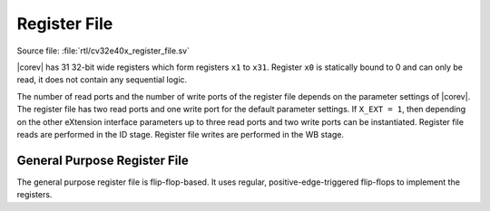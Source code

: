 .. _register-file:

Register File
=============

Source file: :file:`rtl/cv32e40x_register_file.sv`

|corev| has 31 32-bit wide registers which form registers ``x1`` to ``x31``.
Register ``x0`` is statically bound to 0 and can only be read, it does not
contain any sequential logic.

The number of read ports and the number of write ports of the register file depends on the parameter settings of |corev|.
The register file has two read ports and one write port for the default parameter settings. If ``X_EXT = 1``, then depending on the other
eXtension interface parameters up to three read ports and two write ports can be instantiated. Register file reads are performed in the ID stage.
Register file writes are performed in the WB stage.


General Purpose Register File
-----------------------------

The general purpose register file is flip-flop-based. It uses regular, positive-edge-triggered flip-flops to implement the registers.
